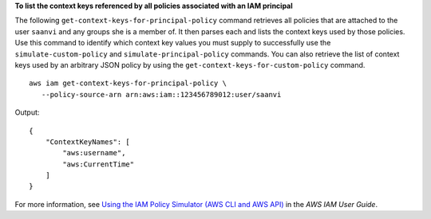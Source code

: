 **To list the context keys referenced by all policies associated with an IAM principal**

The following ``get-context-keys-for-principal-policy`` command retrieves all policies that are attached to the user ``saanvi`` and any groups she is a member of. It then parses each and lists the context keys used by those policies. Use this command to identify which context key values you must supply to successfully use the ``simulate-custom-policy`` and ``simulate-principal-policy`` commands. You can also retrieve the list of context keys used by an arbitrary JSON policy by using the ``get-context-keys-for-custom-policy`` command. ::

     aws iam get-context-keys-for-principal-policy \
        --policy-source-arn arn:aws:iam::123456789012:user/saanvi

Output::

    {
        "ContextKeyNames": [
            "aws:username",
            "aws:CurrentTime"
        ]
    }

For more information, see `Using the IAM Policy Simulator (AWS CLI and AWS API) <https://docs.aws.amazon.com/IAM/latest/UserGuide/access_policies_testing-policies.html#policies-simulator-using-api>`__ in the *AWS IAM User Guide*.